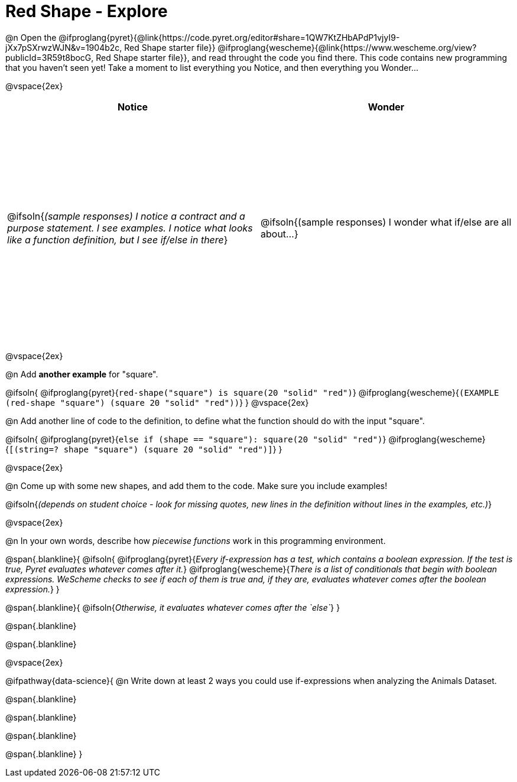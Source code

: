= Red Shape - Explore

++++
<style>
#content tbody tr { height: 4in; }
</style>
++++

@n Open the
@ifproglang{pyret}{@link{https://code.pyret.org/editor#share=1QW7KtZHbAPdP1vjyI9-jXx7pSXrwzWJN&v=1904b2c, Red Shape starter file}}
@ifproglang{wescheme}{@link{https://www.wescheme.org/view?publicId=3R59t8bocG, Red Shape starter file}}, and read throught the code you find there. This code contains new programming that you haven't seen yet! Take a moment to list everything you Notice, and then everything you Wonder...

@vspace{2ex}

[cols="^1,^1", options="header"]
|===
| *Notice* 		| *Wonder*
| @ifsoln{_(sample responses) I notice a contract and a purpose statement. I see examples.  I notice what looks like a function definition, but I see if/else in there_}
| @ifsoln{(sample responses) I wonder what if/else are all about...}

|===

@vspace{2ex}

@n Add *another example* for "square".

@ifsoln{
@ifproglang{pyret}{`red-shape("square") is square(20 "solid" "red")`}
@ifproglang{wescheme}{`(EXAMPLE (red-shape "square") (square 20 "solid" "red"))`}
}
@vspace{2ex}

@n Add another line of code to the definition, to define what the function should do with the input "square".

@ifsoln{
@ifproglang{pyret}{`else if (shape == "square"): square(20 "solid" "red")`}
@ifproglang{wescheme}{`[(string=? shape "square") (square 20 "solid" "red")]`}
}

@vspace{2ex}

@n Come up with some new shapes, and add them to the code. Make sure you include examples!

@ifsoln{_(depends on student choice - look for missing quotes, new lines in the definition without lines in the examples, etc.)_}

@vspace{2ex}

@n In your own words, describe how _piecewise functions_ work in this programming environment.

@span{.blankline}{
	@ifsoln{
@ifproglang{pyret}{_Every if-expression has a test, which contains a boolean expression. If the test is true, Pyret evaluates whatever comes after it._}
@ifproglang{wescheme}{_There is a list of conditionals that begin with boolean expressions. WeScheme checks to see if each of them is true and, if they are, evaluates whatever comes after the boolean expression._}
}

@span{.blankline}{
	@ifsoln{_Otherwise, it evaluates whatever comes after the `else`_}
}

@span{.blankline}

@span{.blankline}

@vspace{2ex}

@ifpathway{data-science}{
@n Write down at least 2 ways you could use if-expressions when analyzing the Animals Dataset.

@span{.blankline}

@span{.blankline}

@span{.blankline}

@span{.blankline}
}

